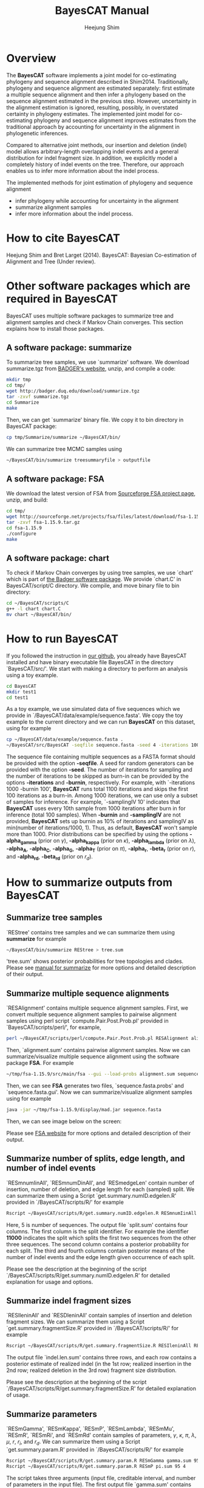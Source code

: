 #+title: BayesCAT Manual
#+author: Heejung Shim

#+latex_header: \usepackage{parskip}
#+latex_header: \setlength{\parindent}{0pt}
#+latex_header: \usepackage{underscore}
#+latex_header: \textwidth 16cm
#+latex_header: \oddsidemargin 0.5cm
#+latex_header: \evensidemargin 0.5cm

* Overview
The *BayesCAT* software implements a joint model for co-estimating phylogeny and sequence alignment described in Shim2014. Traditionally, phylogeny and sequence alignment are estimated separately: first estimate a multiple sequence alignment and then infer a phylogeny based on the sequence alignment estimated in the previous step. However, uncertainty in the alignment estimation is ignored, resulting, possibly, in overstated certainty in phylogeny estimates. The implemented joint model for co-estimating phylogeny and sequence alignment improves estimates from the traditional approach by accounting for uncertainty in the alignment in phylogenetic inferences. 

Compared to alternative joint methods, our insertion and deletion (indel) model allows arbitrary-length overlapping indel events and a general distribution for indel fragment size. In addition, we explicitly model a completely history of indel events on the tree. Therefore, our approach enables us to infer more information about the indel process.

The implemented methods for joint estimation of phylogeny and sequence alignment  
+ infer phylogeny while accounting for uncertainty in the alignment
+ summarize alignment samples
+ infer more information about the indel process.

* How to cite BayesCAT
Heejung Shim and Bret Larget (2014). BayesCAT: Bayesian Co-estimation of Alignment and Tree (Under review).

* Other software packages which are required in BayesCAT
BayesCAT uses multiple software packages to summarize tree and alignment samples and check if Markov Chain converges. This section explains how to install those packages. 
** A software package: summarize
To summarize tree samples, we use `summarize' software. 
We download summarize.tgz from [[http://badger.duq.edu/download/index.html][BADGER's website]], unzip, and compile a code: 
#+BEGIN_SRC bash
mkdir tmp
cd tmp/
wget http://badger.duq.edu/download/summarize.tgz
tar -zxvf summarize.tgz
cd Summarize
make
#+END_SRC
Then, we can get `summarize' binary file. We copy it to bin directory in BayesCAT package:
#+BEGIN_SRC bash
cp tmp/Summarize/summarize ~/BayesCAT/bin/
#+END_SRC

We can summarize tree MCMC samples using 
#+BEGIN_SRC bash
~/BayesCAT/bin/summarize treesummaryfile > outputfile
#+END_SRC

** A software package: FSA
We download the latest version of FSA from [[http://sourceforge.net/projects/fsa/][Sourceforge FSA project page]], unzip, and build:
#+BEGIN_SRC bash
cd tmp/
wget http://sourceforge.net/projects/fsa/files/latest/download/fsa-1.15.9.tar.gz
tar -zxvf fsa-1.15.9.tar.gz
cd fsa-1.15.9
./configure
make
#+END_SRC

** A software package: chart
To check if Markov Chain converges by using tree samples, we use `chart' which is part of [[http://badger.duq.edu/][the Badger software package]].
We provide `chart.C' in BayesCAT/script/C directory. We compile, and move binary file to bin directory:
#+BEGIN_SRC bash
cd ~/BayesCAT/scripts/C
g++ -l chart chart.C
mv chart ~/BayesCAT/bin/
#+END_SRC

* How to run BayesCAT
If you followed the instruction in [[https://github.com/heejungshim/BayesCAT][our github]], you already have BayesCAT installed and have binary executable file BayesCAT in the directory `BayesCAT/src/'. We start with making a directory to perform an analysis using a toy example.
#+BEGIN_SRC bash
cd BayesCAT
mkdir test1
cd test1
#+END_SRC
As a toy example, we use simulated data of five sequences which we provide in `/BayesCAT/data/example/sequence.fasta'. We copy the toy example to the current directory and we can run *BayesCAT* on this dataset, using for example 
#+BEGIN_SRC bash
cp ~/BayesCAT/data/example/sequence.fasta .
~/BayesCAT/src/BayesCAT -seqfile sequence.fasta -seed 4 -iterations 1000 -burnin 100 -samplingIV 10 -alpha_gamma 0.1538462 -alpha_kappa 0.5 -alpha_lambda 20 -alpha_A 0.90 -alpha_C 1.6 -alpha_G 0.85 -alpha_T 1.65 -alpha_r 2 -beta_r 98 -alpha_rd 4 -beta_rd 12 
#+END_SRC
The sequence file containing multiple sequences as a FASTA format should be provided with the option *-seqfile*. A seed for random generators can be provided with the option *-seed*. The number of iterations for sampling and the number of iterations to be skipped as burn-in can be provided by the options *-iterations* and *-burnin*, respectively. For example, with `-iterations 1000 -burnin 100', *BayesCAT* runs total 1100 iterations and skips the first 100 iterations as a burn-in. Among 1000 iterations, we can use only a subset of samples for inference. For example, `-samplingIV 10' indicates that *BayesCAT* uses every 10th sample from 1000 iterations after burn in for inference (total 100 samples). When *-burnin* and *-samplingIV* are not provided, *BayesCAT* sets up burnin as 10% of iterations and samplingIV as min(number of iterations/1000, 1). Thus, as default, *BayesCAT* won't sample more than 1000. Prior distributions can be specified by using the options *-alpha_gamma* (prior on $\gamma$), *-alpha_kappa* (prior on $\kappa$), *-alpha_lambda* (prior on $\lambda$), *-alpha_A*, *-alpha_C*, *-alpha_G*, *-alpha_T* (prior on $\pi$), *-alpha_r*, *-beta_r* (prior on $r$), and *-alpha_rd*, *-beta_rd* (prior on $r_d$). 

* How to summarize outputs from BayesCAT
** Summarize tree samples
`REStree' contains tree samples and we can summarize them using *summarize* for example
#+BEGIN_SRC bash
~/BayesCAT/bin/summarize REStree > tree.sum
#+END_SRC
'tree.sum' shows posterior probabilities for tree topologies and clades. Please see [[http://badger.duq.edu/manual2/summarize.html][manual for summarize]] for more options and detailed description of their output. 

** Summarize multiple sequence alignments
`RESAlignment' contains multiple sequence alignment samples. First, we convert multiple sequence alignment samples to pairwise alignment samples using perl script `compute.Pair.Post.Prob.pl' provided in `BayesCAT/scripts/perl/', for example,
#+BEGIN_SRC bash
perl ~/BayesCAT/scripts/perl/compute.Pair.Post.Prob.pl RESAlignment alignment.sum
#+END_SRC
Then, `alignment.sum' contains pairwise alignment samples. Now we can summarize/visualize multiple sequence alignment using the software package *FSA*. For example
#+BEGIN_SRC bash
~/tmp/fsa-1.15.9/src/main/fsa --gui --load-probs alignment.sum sequence.fasta
#+END_SRC
Then, we can see *FSA* generates two files, `sequence.fasta.probs' and `sequence.fasta.gui'. 
Now we can summarize/visualize alignment samples using for example
#+BEGIN_SRC bash
java -jar ~/tmp/fsa-1.15.9/display/mad.jar sequence.fasta
#+END_SRC
Then, we can see image below on the screen:\\
[[./fig/FSA.png]]

Please see [[http://fsa.sourceforge.net/][FSA website]] for more options and detailed description of their output.

** Summarize number of splits, edge length, and number of indel events
`RESmnumIinAll', `RESmnumDinAll', and `RESmedgeLen' contain number of insertion, number of deletion, and edge length for each (sampled) split. We can summarize them using a Script `get.summary.numID.edgelen.R' provided in `/BayesCAT/scripts/R/' for example
#+BEGIN_SRC bash
Rscript ~/BayesCAT/scripts/R/get.summary.numID.edgelen.R RESmnumIinAll RESmnumDinAll RESmedgeLen splits.sum 5
#+END_SRC
Here, 5 is number of sequences. The output file `split.sum' contains four columns. The first column is the split identifier. For example the identifier *11000* indicates the split which splits the first two sequences from the other three sequences. The second column contains a posterior probability for each split. The third and fourth columns contain posterior means of the number of indel events and the edge length given occurrence of each split.

Please see the description at the beginning of the script `/BayesCAT/scripts/R/get.summary.numID.edgelen.R' for detailed explanation for usage and options.

** Summarize indel fragment sizes
`RESIleninAll' and `RESDleninAll' contain samples of insertion and deletion fragment sizes. We can summarize them using a Script `get.summary.fragmentSize.R' provided in `/BayesCAT/scripts/R/' for example
#+BEGIN_SRC bash
Rscript ~/BayesCAT/scripts/R/get.summary.fragmentSize.R RESIleninAll RESDleninAll indel.len.sum 
#+END_SRC
The output file `indel.len.sum' contains three rows, and each row contains a posterior estimate of realized indel (in the 1st row; realized insertion in the 2nd row; realized deletion in the 3rd row) fragment size distribution.

Please see the description at the beginning of the script `/BayesCAT/scripts/R/get.summary.fragmentSize.R' for detailed explanation of usage.

** Summarize parameters
`RESmGamma', `RESmKappa', `RESmP', `RESmLambda', `RESmMu', `RESmR', `RESmRi',	and `RESmRd' contain samples of parameters, $\gamma$, $\kappa$, $\pi$, $\lambda$, $\mu$, $r$, $r_i$, and $r_d$. We can summarize them using a Script `get.summary.param.R' provided in `/BayesCAT/scripts/R/' for example
#+BEGIN_SRC bash
Rscript ~/BayesCAT/scripts/R/get.summary.param.R RESmGamma gamma.sum 95 1
Rscript ~/BayesCAT/scripts/R/get.summary.param.R RESmP pi.sum 95 4
#+END_SRC
The script takes three arguments (input file, creditable interval, and number of parameters in the input file). The first output file `gamma.sum' contains four columns: mean, median, and 95% CI for $\gamma$. The second output file `pi.sum' contains four rows: each of rows contains mean, median, and 95% CI for each of $\pi$. 

Please see the description at the beginning of the script `/BayesCAT/scripts/R/get.summary.param.R' for detailed explanation of usage.

** Summarize other quantities
`RESmnumD', `RESmnumI', and `RESmtotalEdgeLen' contain samples for number of deletion, number of insertion, and total sum of branch lengths in a tree. We can summarize (mean, median, CI) them using a script `get.summary.param.R'.

* How to check if Markov Chain converges
We can run multiple Markov Chains with different seeds and check if Markov Chains converge using tree samples from multiple runs by *chart*. *chart* is part of [[http://badger.duq.edu/][the Badger software package]] and one already has a binary executable file in `BayesCAT/bin/' directory if one followed instruction in the previous section. Suppose we run three Markov Chains with different seeds on directories `BayesCAT/test1/', `BayesCAT/test2/', and `BayesCAT/test3/'. First we summarize tree samples using *summarize* for example
#+BEGIN_SRC bash
cd ~/BayesCAT
~/BayesCAT/bin/summarize test1/REStree > test1/tree.sum
~/BayesCAT/bin/summarize test2/REStree > test2/tree.sum
~/BayesCAT/bin/summarize test3/REStree > test3/tree.sum
#+END_SRC
Then, we can check if Markov Chain converges using those summary files for example
#+BEGIN_SRC bash
~/BayesCAT/bin/chart test1/tree.sum test2/tree.sum test3/tree.sum
#+END_SRC

Please see [[http://badger.duq.edu/manual2/chart.html][manual for chart]] for more options and detailed description of its output. 


